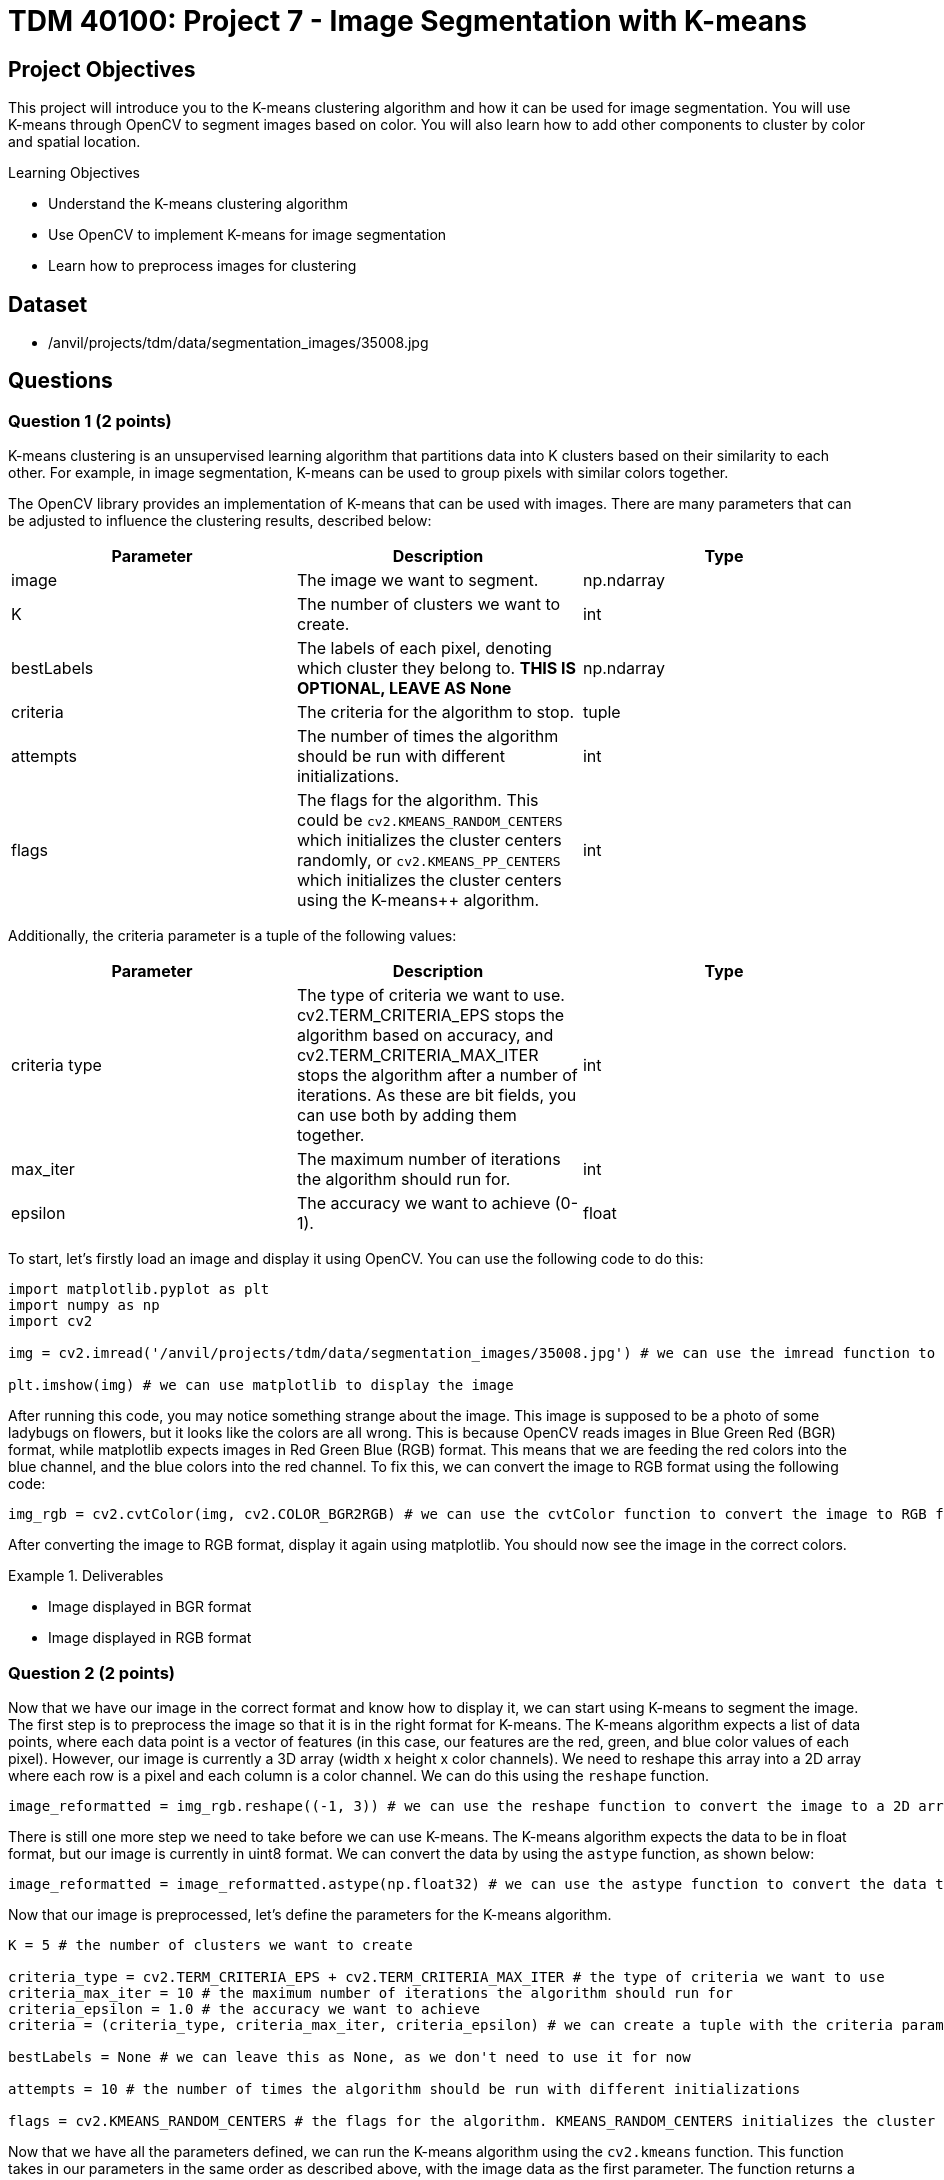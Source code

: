 = TDM 40100: Project 7 - Image Segmentation with K-means

== Project Objectives

This project will introduce you to the K-means clustering algorithm and how it can be used for image segmentation. You will use K-means through OpenCV to segment images based on color. You will also learn how to add other components to cluster by color and spatial location.

.Learning Objectives
****
- Understand the K-means clustering algorithm
- Use OpenCV to implement K-means for image segmentation
- Learn how to preprocess images for clustering
****

== Dataset
- /anvil/projects/tdm/data/segmentation_images/35008.jpg

== Questions

=== Question 1 (2 points)

K-means clustering is an unsupervised learning algorithm that partitions data into K clusters based on their similarity to each other. For example, in image segmentation, K-means can be used to group pixels with similar colors together.

The OpenCV library provides an implementation of K-means that can be used with images. There are many parameters that can be adjusted to influence the clustering results, described below:

[cols="1,1,1",options="header"]
|===
| Parameter | Description | Type
| image | The image we want to segment. | np.ndarray
| K | The number of clusters we want to create. | int
| bestLabels | The labels of each pixel, denoting which cluster they belong to. **THIS IS OPTIONAL, LEAVE AS None** | np.ndarray
| criteria | The criteria for the algorithm to stop. | tuple
| attempts | The number of times the algorithm should be run with different initializations. | int
| flags | The flags for the algorithm. This could be `cv2.KMEANS_RANDOM_CENTERS` which initializes the cluster centers randomly, or `cv2.KMEANS_PP_CENTERS` which 
initializes the cluster centers using the K-means++ algorithm. | int
|===

Additionally, the criteria parameter is a tuple of the following values:

[cols="1,1,1",options="header"]
|===
| Parameter | Description | Type
| criteria type | The type of criteria we want to use. cv2.TERM_CRITERIA_EPS stops the algorithm based on accuracy, and cv2.TERM_CRITERIA_MAX_ITER stops the algorithm after a number of iterations. As these are bit fields, you can use both by adding them together. | int
| max_iter | The maximum number of iterations the algorithm should run for. | int
| epsilon | The accuracy we want to achieve (0-1). | float
|===

To start, let's firstly load an image and display it using OpenCV. You can use the following code to do this:

[source,python]
----
import matplotlib.pyplot as plt
import numpy as np
import cv2

img = cv2.imread('/anvil/projects/tdm/data/segmentation_images/35008.jpg') # we can use the imread function to read an image from a file

plt.imshow(img) # we can use matplotlib to display the image
----

After running this code, you may notice something strange about the image. This image is supposed to be a photo of some ladybugs on flowers, but it looks like the colors are all wrong. This is because OpenCV reads images in Blue Green Red (BGR) format, while matplotlib expects images in Red Green Blue (RGB) format. This means that we are feeding the red colors into the blue channel, and the blue colors into the red channel. To fix this, we can convert the image to RGB format using the following code:

[source,python]
----
img_rgb = cv2.cvtColor(img, cv2.COLOR_BGR2RGB) # we can use the cvtColor function to convert the image to RGB format
----

After converting the image to RGB format, display it again using matplotlib. You should now see the image in the correct colors.

.Deliverables
====
- Image displayed in BGR format
- Image displayed in RGB format
====

=== Question 2 (2 points)

Now that we have our image in the correct format and know how to display it, we can start using K-means to segment the image. The first step is to preprocess the image so that it is in the right format for K-means. The K-means algorithm expects a list of data points, where each data point is a vector of features (in this case, our features are the red, green, and blue color values of each pixel). However, our image is currently a 3D array (width x height x color channels). We need to reshape this array into a 2D array where each row is a pixel and each column is a color channel. We can do this using the `reshape` function.

[source,python]
----
image_reformatted = img_rgb.reshape((-1, 3)) # we can use the reshape function to convert the image to a 2D array. The (-1, 3) means that we want to keep the number of color channels (3) and flatten the other dimensions into a single dimension.
----

There is still one more step we need to take before we can use K-means. The K-means algorithm expects the data to be in float format, but our image is currently in uint8 format. We can convert the data by using the `astype` function, as shown below:

[source,python]
----
image_reformatted = image_reformatted.astype(np.float32) # we can use the astype function to convert the data to 32-bit float format
----

Now that our image is preprocessed, let's define the parameters for the K-means algorithm.

[source,python]
----
K = 5 # the number of clusters we want to create

criteria_type = cv2.TERM_CRITERIA_EPS + cv2.TERM_CRITERIA_MAX_ITER # the type of criteria we want to use
criteria_max_iter = 10 # the maximum number of iterations the algorithm should run for
criteria_epsilon = 1.0 # the accuracy we want to achieve
criteria = (criteria_type, criteria_max_iter, criteria_epsilon) # we can create a tuple with the criteria parameters

bestLabels = None # we can leave this as None, as we don't need to use it for now

attempts = 10 # the number of times the algorithm should be run with different initializations

flags = cv2.KMEANS_RANDOM_CENTERS # the flags for the algorithm. KMEANS_RANDOM_CENTERS initializes the cluster centers randomly, while KMEANS_PP_CENTERS initializes the cluster centers using the K-means++ algorithm
----

Now that we have all the parameters defined, we can run the K-means algorithm using the `cv2.kmeans` function. This function takes in our parameters in the same order as described above, with the image data as the first parameter. The function returns a compactness value (which we can ignore for now), the labels for each pixel, and the cluster centers.
[source,python]
----
compactness, labels, centers = cv2.kmeans(image_reformatted, K, bestLabels, criteria, attempts, flags) # we can use the kmeans function to run the algorithm
----

Now that we have these values, we can use the centers and labels to create a segmented image. We can get our segmented image by indexing into the centers using the labels, and we can display the segmented image by reshaping it back to the original image shape and displaying it using matplotlib.

[source,python]
----
segmented_image = centers[labels.flatten()] # we can use the labels to index into the centers to get the segmented image

segmented_image = segmented_image.reshape(img_rgb.shape) # we can reshape the segmented image back to the original image shape

plt.imshow(segmented_image.astype(np.uint8)) # we can display the segmented image using matplotlib
----

After running this code, you should see a segmented image where the colors have been grouped into K clusters. The number of clusters is defined by the `K` variable we set earlier.

Play around with the parameters to see how they affect the segmentation results. Try changing the number of clusters (K) and the criteria parameters to see how they influence the final segmented image.

.Deliverables
====
- Segmented image displayed using matplotlib
- Experiment with different values of K and criteria parameters, and display the results
- A brief description of how changing the parameters affects the segmentation results
====

=== Question 3 (2 points)

The compactness value returned by K-means is a measure of how tight or compact the clusters are. A lower compactness value indicates that clusters are closely packed together, while higher compactness indicates that clusters are more spread out. You can use this value to evaluate the quality of the clustering results.

A common method for choosing the optimal number of clusters (K) is the "elbow method". This involves running K-means over a range of K values and plotting the compactness values. Then, you can select the "elbow" point of the plot, which is the point where the compactness starts to decrease at a slower rate. This point indicates that adding more clusters does not significantly improve the clustering results.

To start, please create a function that will take in an RGB image and a single K value, and will return the compactness, labels, and centers. You can use the code from the previous question and the below function as a starting point:

[source,python]
----
def kmeans_segment_image(image, K):
    # STEP 1: Preprocess the image, reshaping it and converting it to float32

    # STEP 2: Define the K-means parameters (criteria, bestLabels, attempts, flags)

    # STEP 3: Run the K-means algorithm using cv2.kmeans

    # STEP 4: Return the compactness, labels, and centers

    return compactness, labels, centers
----

To test this function, please run the below code, which will display the segmented image and print the compactness value for K=5:

[source,python]
----
compactness, labels, centers = kmeans_segment_image(img_rgb, 5)
segmented_image = centers[labels.flatten()]
segmented_image = segmented_image.reshape(img_rgb.shape)
plt.imshow(segmented_image.astype(np.uint8))
print(f"Compactness for K=5: {compactness}")
----

Now that you have this function, we can use it to run K-means over a range of K values and plot the compactness values. You can use the following code as a starting point for this:

[source,python]
----
import matplotlib.pyplot as plt
def plot_elbow_method(image, max_k):
    compactness_values = []
    # compute compactness for each K value
    for K in range(1, max_k + 1):
        # compute the compactness using the kmeans_segment_image function
        # YOUR CODE HERE

        # append the compactness value to the list
        # YOUR CODE HERE

    # plot the compactness values

    plt.plot(range(1, max_k + 1), compactness_values, marker='o')
    plt.xlabel('Number of clusters (K)')
    plt.ylabel('Compactness')
    plt.title('Elbow Method for K-means Clustering')
    plt.show()

    return compactness_values
----

Now that you have a function to plot the elbow method, please call it with the `img_rgb` image and a maximum K value of your choice (e.g., 10). This will generate a plot showing the compactness values for different K values.

Once the plot is generated, visually inspect the plot to find the "elbow" point, which indicates the optimal number of clusters. What value of K do you think is optimal based on the plot?   

.Deliverables
====
- Function to segment an image using K-means
- Image displayed using matplotlib for K=5 using the function
- Elbow method plot showing compactness values for different K values
- Optimal K value based on the elbow point
====

=== Question 4 (2 points)

In the previous question, we determined the optimal number of clusters (K) by visually inspecting the elbow point in the compactness plot. However, in a proper machine learning pipeline, we would want to automate this process and select the optimal K programmatically. There are many ways we can do this, but one method is to find the K value that is furthest from the line connecting the first and last points in the compactness plot. Let's make a function that will take in the compactness values and return the optimal K value based on this method.

[source,python]
----
def choose_optimal_k(compactness_values):
    # Create an X array for the K values
    X = np.arange(1, len(compactness_values) + 1)

    # Convert the compactness values to a numpy array
    compactness_values = np.array(compactness_values)

    # Find the line connecting the first and last points
    line_start = # The first point, a numpy array with the first X value and the first compactness value
    line_end = # The last point, a numpy array with the last X value and the last compactness value

    line_vector = # end point - start point, which is a vector from the first point to the last point

    # Get the unit vector of the line
    line_length = np.linalg.norm(line_vector)
    line_unit_vector = line_vector / line_length

    # Calculate the distances from each point to the line
    distances = []
    for i in range(len(X)):
        point = np.array([X[i], compactness_values[i]])
        
        vector_to_point = # point - line_start  # Vector from the start of the line to the current point

        projection = np.dot(vector_to_point, line_unit_vector) * line_unit_vector

        distance = np.linalg.norm(vector_to_point - projection)

        distances.append(distance)

    # Find the index of the maximum distance using np.argmax
    optimal_index = # YOUR CODE HERE

    # return the X value at that index, which is the optimal K value
    optimal_k = # YOUR CODE HERE

    return optimal_k
----

Now that we have this function, we can use it to find the optimal K value based on the compactness values we computed earlier. You can use the following code to do this:

[source,python]
----
compactness_values = plot_elbow_method(img_rgb, 10) # This will plot the compactness values for K=1 to K=10

optimal_k = choose_optimal_k(compactness_values) # This will find the optimal K value based on the compactness values
print(f"Optimal K value: {optimal_k}")
----

Think about what other methods you could use to determine the optimal K value. The method we used here is just one of many possible approaches, and there are other methods that may yield different results.

.Deliverables
====
- Completed function to choose the optimal K value based on compactness values
- Optimal K value printed to the console
- Any ideas for other methods to determine the optimal K value
====

=== Question 5 (2 points)

In the previous questions, we used K-means to segment an image based on color. However, it may also be beneficial to consider the spatial location of pixels when clustering. This can help preserve the structure of the image and create more meaningful segments, instead of grouping pixels that are far apart in space but have similar colors.

To add spatial information to the clustering, we can add a spatial coordinate for each pixel to the feature vector. This means that instead of just using the RGB color values, we will also include the x and y coordinates of each pixel in the image. The new feature vector will be a 5-dimensional vector, with the first three dimensions being the RGB color values and the last two dimensions being the x and y coordinates.

To do this, let's modify the `kmeans_segment_image` function we created earlier, creating a new `kmeans_segment_image_spatial` function. We will add the x and y coordinates to the feature vector before running K-means, and allow for scaling how much influence the spatial information has on the clustering by introducing a `compactness_scaler` parameter. Please use the below code as a starting point:

[source,python]
----
def kmeans_segment_image_spatial(image, K, compactness_scaler=1.0):

    # STEP 1: Get the height and width of the image using the shape attribute
    height, width, _ = image.shape

    # STEP 2: Preprocess the image, reshaping it and converting it to float32
    pixels = # YOUR CODE HERE

    # STEP 3: Create a grid of x and y coordinates for each pixel using numpy's meshgrid function, and then convert it to a 2D array
    # There are a lot of numpy functions being used here, so here's a brief summary of what they do:
    # np.arange creates a 1D array of evenly spaced values for a given range, similar to the range() function in Python
    # np.meshgrid creates a grid of coordinates from two 1D arrays. In this case, we pass the arange of width and height to create a grid of x and y coordinates for each pixel in the image.
    # np.stack combines multiple arrays on a new axis. In this case, we stack up the x and y coordinates to create a 2D array where each row is a pixel's coordinates
    # ravel flattens the 2D array from meshgrid into a 1D array, which is then reshaped into a 2D array with two columns (x and y coordinates)
    # Overall, this allows us to create a 2D array of coordinates for each pixel in the image, in a good structure that we can use to concatenate with the RGB values later on.
    x_coords, y_coords = np.meshgrid(np.arange(width), np.arange(height))
    coords = np.stack([x_coords.ravel(), y_coords.ravel()], axis=1).astype(np.float32)

    # STEP 4: Normalize the spatial information to 0-1 so that width and height are not different scales
    # Divide all of the coordinates by the maximum between width and height. This will ensure that the coordinates are in the range [0, 1].

    # STEP 5: Scale the information to the same scale as the RGB values (0-255) by multiplying by 255. Then, further scale the compactness by a factor of compactness_scaler, which determines how much influence the spatial information has on the clustering.

    # STEP 6: Concatenate the RGB values and the coordinates along the last axis to create a 5D feature vector
    image_reformatted = np.concatenate((pixels, coords), axis=-1)

    # STEP 7: Define the K-means parameters (criteria, bestLabels, attempts, flags)

    # STEP 8: Run the K-means algorithm using cv2.kmeans

    # STEP 9: Return the compactness, labels, and centers

    return compactness, labels, centers
----

Once you have filled in the missing steps, you can test the modified function using the code below. This code will segment the image using our original K-means function, and our new function that includes spatial information. It will then display both segmented images side by side for comparison.

[source,python]
----
compactness, labels, centers = kmeans_segment_image(img_rgb, 5)
segmented_image1 = centers[labels.flatten()]
segmented_image1 = segmented_image.reshape(img_rgb.shape)
segmented_image1 = segmented_image1.astype(np.uint8)

compactness_spatial, labels_spatial, centers_spatial = kmeans_segment_image_spatial(img_rgb, 5)
segmented_image2 = centers_spatial[labels_spatial.flatten(), :3]  # Only take the RGB values from the centers
segmented_image2 = segmented_image2.reshape(img_rgb.shape)
segmented_image2 = segmented_image2.astype(np.uint8)
plt.figure(figsize=(10, 5))
plt.subplot(1, 2, 1)
plt.imshow(segmented_image1)
plt.title('K-means Segmentation (Color Only)')
plt.subplot(1, 2, 2)
plt.imshow(segmented_image2)
plt.title('K-means Segmentation (Color + Spatial)')
plt.show()
----

After running this code, you should see a segmented image that takes into account both the color and spatial location of the pixels. Experiment with different values of K and the `compactness_scaler` parameter to see how they affect the segmentation results, and display them. What happens if you increase the `compactness_scaler` to a large value? Why do you think this happens?

.Deliverables
====
- Implemented `kmeans_segment_image_spatial` function that includes spatial coordinates in the feature vector
- Segmented image displayed using matplotlib that includes spatial information
- Experiment with different values of K and `compactness_scaler`, and display the results
- What happens if you increase the `compactness_scaler` to a large value? Why do you think this happens?
====

=== Question 6 (2 points)

There are many preprocessing techniques that can be applied to images before running clustering algorithms, such as blurring and morphological operations. These techniques can help reduce noise and improve the quality of the segmentation results.

One of the most common preprocessing techniques is Gaussian blurring, which effectively smooths the image by averaging the pixel values near each pixel. This helps reduce noise and eliminates small details that may not be necessary and cause issues with clustering. 

To apply Gaussian blurring to an image, we can use the `cv2.GaussianBlur` function. This function takes in the image, the size of the kernel (which determines how much blurring is applied), and the standard deviation of the Gaussian distribution (which controls the amount of blurring, where a larger value results in more blurring). An example of applying Gaussian blurring is shown below:

[source,python]
----
gaussian_blurred_image = cv2.GaussianBlur(img_rgb, (13, 13), 3) # we can use the GaussianBlur function to apply Gaussian blurring to the image. The kernel size is (13, 13) and the standard deviation is 3.
plt.imshow(blurred_image) # we can display the blurred image using matplotlib
----

[NOTE]
====
The kernel size should always be an odd number, at least 3x3. This is because the kernel needs to have a center pixel (the pixel being processed), and there can't be a precise center pixel if the kernel size is even.
====

Another form of blurring is median blurring. This is quite similar to Gaussian blurring, but instead of averaging the pixels, it replaces each pixel with the median value of pixels in the kernel. This helps maintain edges while still reducing noise. To apply median blurring, we can use the `cv2.medianBlur` function, which takes in the image and the size of the kernel. No standard deviation is needed for median blurring. An example of applying median blurring is shown below:

[source,python]
----
median_blurred_image = cv2.medianBlur(img_rgb, 13) # we can use the medianBlur function to apply median blurring to the image. The kernel size is 13.
plt.imshow(median_blurred_image) # we can display the median blurred image using matplotlib
----

Finally, morphological operations are another set of preprocessing (and postprocessing) techniques that can be applied to images. The goal of these operations is to process shapes in the image, such as removing small noise, filling in holes, smoothing edges, etc. On the contrary, they can be used in reverse, to highlight small holes or noise in the image. The most common morphological operations are erosion, dilation, opening, and closing. These operations are described below:

[cols="1,1,1",options="header"]
|===
| Operation | Description | Function
| Erosion | Removes pixels on object boundaries, effectively shrinking the objects in the image. This can help remove small noise and details. | `cv2.erode`
| Dilation | Adds pixels to object boundaries, effectively expanding the objects in the image. This can help fill in small holes and gaps in the objects. | `cv2.dilate`
| Opening | Erosion followed by dilation. This can help remove small noise while preserving the shape of larger objects. | `cv2.morphologyEx` with `cv2.MORPH_OPEN`
| Closing | Dilation followed by erosion. This can help fill in small holes while preserving the shape of larger objects. | `cv2.morphologyEx` with `cv2.MORPH_CLOSE`
|===

[NOTE]
====
For morphological operations, the kernel size and shape can significantly affect the results. OpenCV provides a function `cv2.getStructuringElement` to create a kernel of a specific shape and size. This function can have many different morphological shapes, such as cv2.MORPH_RECT (rectangular), cv2.MORPH_ELLIPSE (elliptical), and cv2.MORPH_CROSS (cross-shaped). The kernel size can be specified as a tuple, such as (3, 3) for a 3x3 kernel.
====

An example of these can be seen below, where we apply erosion and dilation to an image:
[source,python]
----
# Erosion
kernel = cv2.getStructuringElement(cv2.MORPH_RECT, (5, 5)) # we can create a rectangular kernel of size 5x5

eroded_image = cv2.erode(img_rgb, kernel) # we can use the erode function to apply erosion to the image

plt.imshow(eroded_image) # we can display the eroded image using matplotlib

# Dilation
dilated_image = cv2.dilate(img_rgb, kernel) # we can use the dilate function to apply dilation to the image
plt.imshow(dilated_image) # we can display the dilated image using matplotlib

# Opening
opened_image = cv2.morphologyEx(img_rgb, cv2.MORPH_OPEN, kernel) # we can use the morphologyEx function to apply opening to the image
plt.imshow(opened_image) # we can display the opened image using matplotlib

# Closing
closed_image = cv2.morphologyEx(img_rgb, cv2.MORPH_CLOSE, kernel) # we can use the morphologyEx function to apply closing to the image
plt.imshow(closed_image) # we can display the closed image using matplotlib
----

Now that you have some familiarity with these preprocessing techniques, try applying them to the image we have been working with before clustering. How do the different techniques affect the segmentation results? 

.Deliverables
====
- Apply Gaussian blurring to the image and display the result
- Apply median blurring to the image and display the result
- Apply erosion, dilation, opening, and closing to the image and display the results
- Experiment with different kernel sizes and shapes for the morphological operations, and display the results
- A brief description of how each preprocessing technique affects the segmentation results
====

== Submitting your Work

Once you have completed the questions, save your Jupyter notebook. You can then download the notebook and submit it to Gradescope.

.Items to submit
====
- firstname_lastname_project7.ipynb
====

[WARNING]
====
You _must_ double check your `.ipynb` after submitting it in gradescope. A _very_ common mistake is to assume that your `.ipynb` file has been rendered properly and contains your code, markdown, and code output even though it may not. **Please** take the time to double check your work. See https://the-examples-book.com/projects/submissions[here] for instructions on how to double check this.

You **will not** receive full credit if your `.ipynb` file does not contain all of the information you expect it to, or if it does not render properly in Gradescope. Please ask a TA if you need help with this.
====

